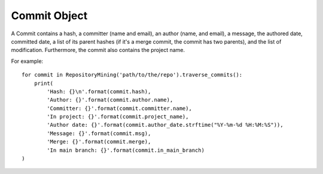 .. _commit_toplevel:

=============
Commit Object
=============

A Commit contains a hash, a committer (name and email), an author (name, and email), a message, the authored date, committed date, a list of its parent hashes (if it's a merge commit, the commit has two parents), and the list of modification. Furthermore, the commit also contains the project name.

For example::

    for commit in RepositoryMining('path/to/the/repo').traverse_commits():
        print(
            'Hash: {}\n'.format(commit.hash),
            'Author: {}'.format(commit.author.name),
            'Committer: {}'.format(commit.committer.name),
            'In project: {}'.format(commit.project_name),
            'Author date: {}'.format(commit.author_date.strftime("%Y-%m-%d %H:%M:%S")),
            'Message: {}'.format(commit.msg),
            'Merge: {}'.format(commit.merge),
            'In main branch: {}'.format(commit.in_main_branch)
    )

